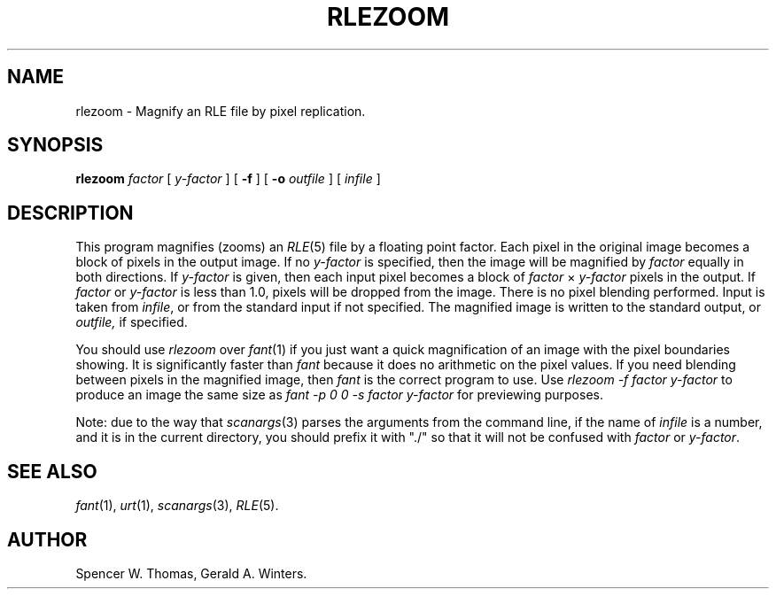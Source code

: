 .\" Copyright (c) 1986, University of Utah
.TH RLEZOOM 1 "Feb 27, 1987" 1
.UC 4 
.SH NAME
rlezoom \- Magnify an RLE file by pixel replication.
.SH SYNOPSIS
.B rlezoom
.I factor
[ 
.I y-factor
] [
.B \-f
] [
.B \-o
.I outfile
] [
.I infile
]
.SH DESCRIPTION
This program magnifies (zooms) an
.IR RLE (5)
file by a floating point factor.  Each pixel in the original image becomes
a block of pixels in the output image.  If no
.I y-factor
is specified, then the image will be magnified by
.I factor
equally in both directions.  If 
.I y-factor
is given, then each input pixel becomes a block of
.IR factor \h'\w'i'u'\(mu\h'\w'i'u' y-factor
pixels in the output.  If
.I factor
or
.I y-factor
is less than 1.0, pixels will be dropped from the image.  There is no
pixel blending performed.  Input is taken from 
.IR infile ,
or from the standard input if not specified.  The magnified image is
written to the standard output, or
.I outfile,
if specified.

You should use
.I rlezoom
over
.IR fant (1)
if you just want a quick magnification of an image with the pixel
boundaries showing.  It is significantly faster than 
.I fant
because it does no arithmetic on the pixel values.
If you need blending between pixels in the magnified
image, then 
.I fant
is the correct program to use.  Use
.I "rlezoom \-f factor y-factor"
to produce an image the same size as 
.I "fant \-p 0 0 \-s factor y-factor"
for previewing purposes.

Note: due to the way that 
.IR scanargs (3)
parses the arguments from the command line, if the name of
.I infile
is a number, and it is in the current directory, you should prefix it
with "./" so that it will not be confused with
.I factor
or
.IR y-factor .
.SH SEE ALSO
.IR fant (1),
.IR urt (1),
.IR scanargs (3),
.IR RLE (5).
.SH AUTHOR
Spencer W. Thomas,
Gerald A. Winters.
